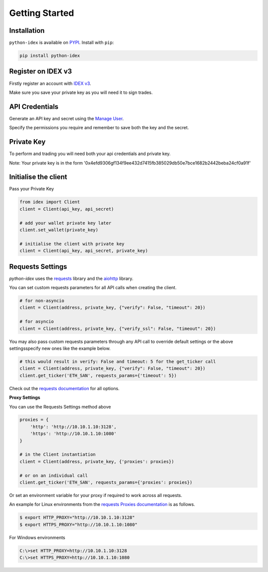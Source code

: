 Getting Started
===============

Installation
------------

``python-idex`` is available on `PYPI <https://pypi.python.org/pypi/python-idex/>`_.
Install with ``pip``:

.. code:: bash

    pip install python-idex


Register on IDEX v3
-------------------

Firstly register an account with `IDEX v3 <https://exchange.idex.io/r/O5O9RA3B>`_.

Make sure you save your private key as you will need it to sign trades.

API Credentials
---------------

Generate an API key and secret using the `Manage User <https://exchange.idex.io/user/manage>`_.

Specify the permissions you require and remember to save both the key and the secret.


Private Key
-----------

To perform and trading you will need both your api credentials and private key.

Note: Your private key is in the form '0x4efd9306gf134f9ee432d7415fb385029db50e7bce1682b2442beba24cf0a91f'

Initialise the client
---------------------

Pass your Private Key

.. code:: python

    from idex import Client
    client = Client(api_key, api_secret)

    # add your wallet private key later
    client.set_wallet(private_key)

    # initialise the client with private key
    client = Client(api_key, api_secret, private_key)

Requests Settings
-----------------

`python-idex` uses the `requests <http://docs.python-requests.org/>`_ library and the
`aiohttp <https://aiohttp.readthedocs.io/>`_ library.

You can set custom requests parameters for all API calls when creating the client.

.. code:: python

    # for non-asyncio
    client = Client(address, private_key, {"verify": False, "timeout": 20})

    # for asyncio
    client = Client(address, private_key, {"verify_ssl": False, "timeout": 20})

You may also pass custom requests parameters through any API call to override default settings or the above settingsspecify new ones like the example below.

.. code:: python

    # this would result in verify: False and timeout: 5 for the get_ticker call
    client = Client(address, private_key, {"verify": False, "timeout": 20})
    client.get_ticker('ETH_SAN', requests_params={'timeout': 5})

Check out the `requests documentation <http://docs.python-requests.org/en/master/>`_ for all options.

**Proxy Settings**

You can use the Requests Settings method above

.. code:: python

    proxies = {
        'http': 'http://10.10.1.10:3128',
        'https': 'http://10.10.1.10:1080'
    }

    # in the Client instantiation
    client = Client(address, private_key, {'proxies': proxies})

    # or on an individual call
    client.get_ticker('ETH_SAN', requests_params={'proxies': proxies})

Or set an environment variable for your proxy if required to work across all requests.

An example for Linux environments from the `requests Proxies documentation <http://docs.python-requests.org/en/master/user/advanced/#proxies>`_ is as follows.

.. code-block:: bash

    $ export HTTP_PROXY="http://10.10.1.10:3128"
    $ export HTTPS_PROXY="http://10.10.1.10:1080"

For Windows environments

.. code-block:: bash

    C:\>set HTTP_PROXY=http://10.10.1.10:3128
    C:\>set HTTPS_PROXY=http://10.10.1.10:1080
